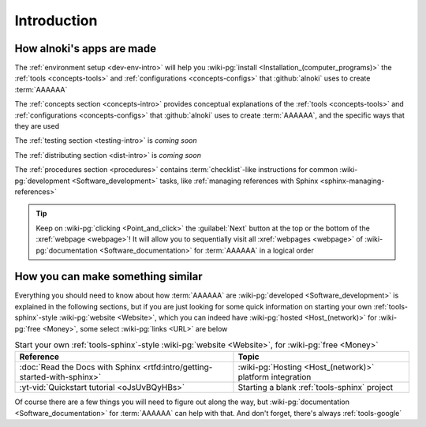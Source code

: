 .. _dev-intro:


############
Introduction
############


**************************
How alnoki's apps are made
**************************

The :ref:`environment setup <dev-env-intro>` will help you
:wiki-pg:`install <Installation_(computer_programs)>` the
:ref:`tools <concepts-tools>` and :ref:`configurations <concepts-configs>`
that :github:`alnoki` uses to create :term:`AAAAAA`

The :ref:`concepts section <concepts-intro>` provides conceptual explanations
of the :ref:`tools <concepts-tools>` and
:ref:`configurations <concepts-configs>` that :github:`alnoki` uses to create
:term:`AAAAAA`, and the specific ways that they are used

The :ref:`testing section <testing-intro>` is *coming soon*

The :ref:`distributing section <dist-intro>` is *coming soon*

The :ref:`procedures section <procedures>` contains :term:`checklist`-like
instructions for common :wiki-pg:`development <Software_development>` tasks,
like :ref:`managing references with Sphinx <sphinx-managing-references>`

.. tip::

   Keep on :wiki-pg:`clicking <Point_and_click>` the :guilabel:`Next` button
   at the top or the bottom of the :xref:`webpage <webpage>`! It will allow you
   to sequentially visit all :xref:`webpages <webpage>` of
   :wiki-pg:`documentation <Software_documentation>` for :term:`AAAAAA`
   in a logical order

**********************************
How you can make something similar
**********************************

Everything you should need to know about how :term:`AAAAAA` are
:wiki-pg:`developed <Software_development>` is explained in the following
sections, but if you are just looking for some quick information on starting
your own :ref:`tools-sphinx`-style :wiki-pg:`website <Website>`, which you can
indeed have :wiki-pg:`hosted <Host_(network)>` for :wiki-pg:`free <Money>`,
some select :wiki-pg:`links <URL>` are below

.. csv-table:: Start your own :ref:`tools-sphinx`-style
   :wiki-pg:`website <Website>`, for :wiki-pg:`free <Money>`
   :align: center
   :header: Reference, Topic

   :doc:`Read the Docs with Sphinx <rtfd:intro/getting-started-with-sphinx>`,"
   :wiki-pg:`Hosting <Host_(network)>` platform integration"
   :yt-vid:`Quickstart tutorial <oJsUvBQyHBs>`, "Starting a blank
   :ref:`tools-sphinx` project"

Of course there are a few things you will need to figure out along the way, but
:wiki-pg:`documentation <Software_documentation>` for :term:`AAAAAA` can help
with that. And don't forget, there's always :ref:`tools-google`
